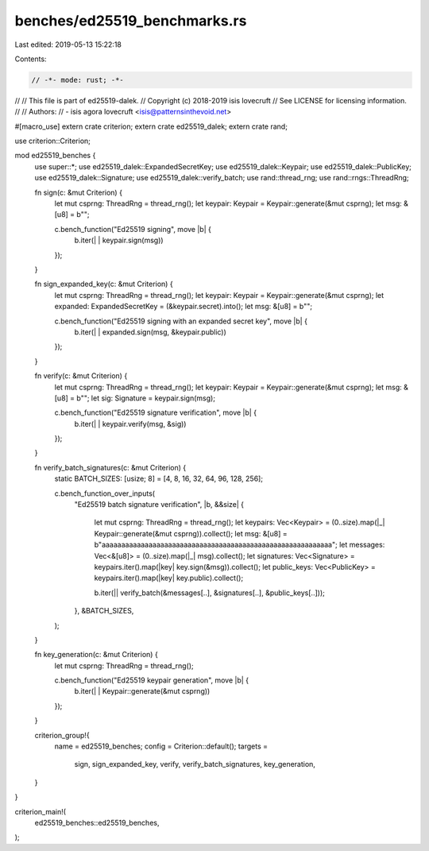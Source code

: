 benches/ed25519_benchmarks.rs
=============================

Last edited: 2019-05-13 15:22:18

Contents:

.. code-block:: rs

    // -*- mode: rust; -*-
//
// This file is part of ed25519-dalek.
// Copyright (c) 2018-2019 isis lovecruft
// See LICENSE for licensing information.
//
// Authors:
// - isis agora lovecruft <isis@patternsinthevoid.net>

#[macro_use]
extern crate criterion;
extern crate ed25519_dalek;
extern crate rand;

use criterion::Criterion;

mod ed25519_benches {
    use super::*;
    use ed25519_dalek::ExpandedSecretKey;
    use ed25519_dalek::Keypair;
    use ed25519_dalek::PublicKey;
    use ed25519_dalek::Signature;
    use ed25519_dalek::verify_batch;
    use rand::thread_rng;
    use rand::rngs::ThreadRng;

    fn sign(c: &mut Criterion) {
        let mut csprng: ThreadRng = thread_rng();
        let keypair: Keypair = Keypair::generate(&mut csprng);
        let msg: &[u8] = b"";

        c.bench_function("Ed25519 signing", move |b| {
                         b.iter(| | keypair.sign(msg))
        });
    }

    fn sign_expanded_key(c: &mut Criterion) {
        let mut csprng: ThreadRng = thread_rng();
        let keypair: Keypair = Keypair::generate(&mut csprng);
        let expanded: ExpandedSecretKey = (&keypair.secret).into();
        let msg: &[u8] = b"";
        
        c.bench_function("Ed25519 signing with an expanded secret key", move |b| {
                         b.iter(| | expanded.sign(msg, &keypair.public))
        });
    }

    fn verify(c: &mut Criterion) {
        let mut csprng: ThreadRng = thread_rng();
        let keypair: Keypair = Keypair::generate(&mut csprng);
        let msg: &[u8] = b"";
        let sig: Signature = keypair.sign(msg);
        
        c.bench_function("Ed25519 signature verification", move |b| {
                         b.iter(| | keypair.verify(msg, &sig))
        });
    }

    fn verify_batch_signatures(c: &mut Criterion) {
        static BATCH_SIZES: [usize; 8] = [4, 8, 16, 32, 64, 96, 128, 256];

        c.bench_function_over_inputs(
            "Ed25519 batch signature verification",
            |b, &&size| {
                let mut csprng: ThreadRng = thread_rng();
                let keypairs: Vec<Keypair> = (0..size).map(|_| Keypair::generate(&mut csprng)).collect();
                let msg: &[u8] = b"aaaaaaaaaaaaaaaaaaaaaaaaaaaaaaaaaaaaaaaaaaaaaaaaaaaaaaaaaaa";
                let messages: Vec<&[u8]> = (0..size).map(|_| msg).collect();
                let signatures:  Vec<Signature> = keypairs.iter().map(|key| key.sign(&msg)).collect();
                let public_keys: Vec<PublicKey> = keypairs.iter().map(|key| key.public).collect();

                b.iter(|| verify_batch(&messages[..], &signatures[..], &public_keys[..]));
            },
            &BATCH_SIZES,
        );
    }

    fn key_generation(c: &mut Criterion) {
        let mut csprng: ThreadRng = thread_rng();

        c.bench_function("Ed25519 keypair generation", move |b| {
                         b.iter(| | Keypair::generate(&mut csprng))
        });
    }

    criterion_group!{
        name = ed25519_benches;
        config = Criterion::default();
        targets =
            sign,
            sign_expanded_key,
            verify,
            verify_batch_signatures,
            key_generation,
    }
}

criterion_main!(
    ed25519_benches::ed25519_benches,
);


